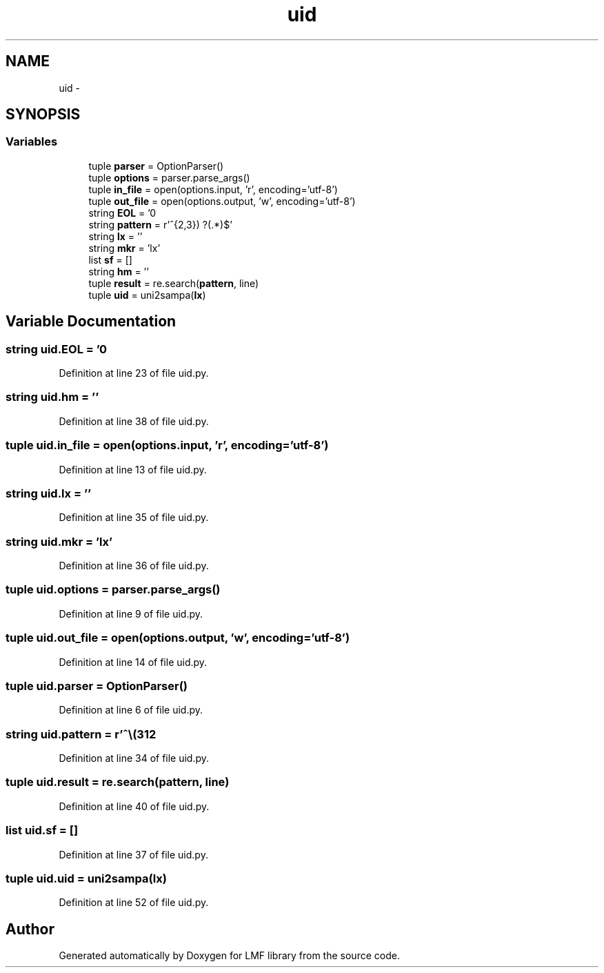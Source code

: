 .TH "uid" 3 "Fri Jul 24 2015" "LMF library" \" -*- nroff -*-
.ad l
.nh
.SH NAME
uid \- 
.SH SYNOPSIS
.br
.PP
.SS "Variables"

.in +1c
.ti -1c
.RI "tuple \fBparser\fP = OptionParser()"
.br
.ti -1c
.RI "tuple \fBoptions\fP = parser\&.parse_args()"
.br
.ti -1c
.RI "tuple \fBin_file\fP = open(options\&.input, 'r', encoding='utf-8')"
.br
.ti -1c
.RI "tuple \fBout_file\fP = open(options\&.output, 'w', encoding='utf-8')"
.br
.ti -1c
.RI "string \fBEOL\fP = '\\n'"
.br
.ti -1c
.RI "string \fBpattern\fP = r'^\\\\(\\w{2,3}) ?(\&.*)$'"
.br
.ti -1c
.RI "string \fBlx\fP = ''"
.br
.ti -1c
.RI "string \fBmkr\fP = 'lx'"
.br
.ti -1c
.RI "list \fBsf\fP = []"
.br
.ti -1c
.RI "string \fBhm\fP = ''"
.br
.ti -1c
.RI "tuple \fBresult\fP = re\&.search(\fBpattern\fP, line)"
.br
.ti -1c
.RI "tuple \fBuid\fP = uni2sampa(\fBlx\fP)"
.br
.in -1c
.SH "Variable Documentation"
.PP 
.SS "string uid\&.EOL = '\\n'"

.PP
Definition at line 23 of file uid\&.py\&.
.SS "string uid\&.hm = ''"

.PP
Definition at line 38 of file uid\&.py\&.
.SS "tuple uid\&.in_file = open(options\&.input, 'r', encoding='utf-8')"

.PP
Definition at line 13 of file uid\&.py\&.
.SS "string uid\&.lx = ''"

.PP
Definition at line 35 of file uid\&.py\&.
.SS "string uid\&.mkr = 'lx'"

.PP
Definition at line 36 of file uid\&.py\&.
.SS "tuple uid\&.options = parser\&.parse_args()"

.PP
Definition at line 9 of file uid\&.py\&.
.SS "tuple uid\&.out_file = open(options\&.output, 'w', encoding='utf-8')"

.PP
Definition at line 14 of file uid\&.py\&.
.SS "tuple uid\&.parser = OptionParser()"

.PP
Definition at line 6 of file uid\&.py\&.
.SS "string uid\&.pattern = r'^\\\\(\\w{2,3}) ?(\&.*)$'"

.PP
Definition at line 34 of file uid\&.py\&.
.SS "tuple uid\&.result = re\&.search(\fBpattern\fP, line)"

.PP
Definition at line 40 of file uid\&.py\&.
.SS "list uid\&.sf = []"

.PP
Definition at line 37 of file uid\&.py\&.
.SS "tuple uid\&.uid = uni2sampa(\fBlx\fP)"

.PP
Definition at line 52 of file uid\&.py\&.
.SH "Author"
.PP 
Generated automatically by Doxygen for LMF library from the source code\&.
